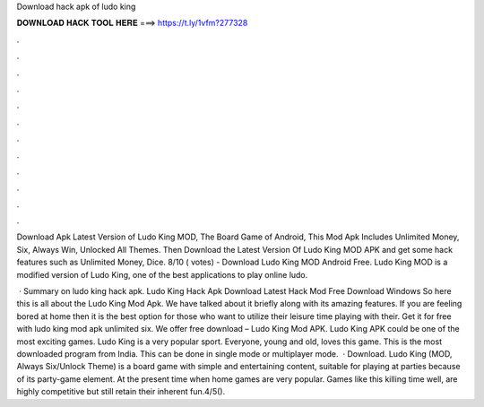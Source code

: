 Download hack apk of ludo king



𝐃𝐎𝐖𝐍𝐋𝐎𝐀𝐃 𝐇𝐀𝐂𝐊 𝐓𝐎𝐎𝐋 𝐇𝐄𝐑𝐄 ===> https://t.ly/1vfm?277328



.



.



.



.



.



.



.



.



.



.



.



.

Download Apk Latest Version of Ludo King MOD, The Board Game of Android, This Mod Apk Includes Unlimited Money, Six, Always Win, Unlocked All Themes. Then Download the Latest Version Of Ludo King MOD APK and get some hack features such as Unlimited Money, Dice. 8/10 ( votes) - Download Ludo King MOD Android Free. Ludo King MOD is a modified version of Ludo King, one of the best applications to play online ludo.

 · Summary on ludo king hack apk. Ludo King Hack Apk Download Latest Hack Mod Free Download Windows So here this is all about the Ludo King Mod Apk. We have talked about it briefly along with its amazing features. If you are feeling bored at home then it is the best option for those who want to utilize their leisure time playing with their. Get it for free with ludo king mod apk unlimited six. We offer free download – Ludo King Mod APK. Ludo King APK could be one of the most exciting games. Ludo King is a very popular sport. Everyone, young and old, loves this game. This is the most downloaded program from India. This can be done in single mode or multiplayer mode.  · Download. Ludo King (MOD, Always Six/Unlock Theme) is a board game with simple and entertaining content, suitable for playing at parties because of its party-game element. At the present time when home games are very popular. Games like this killing time well, are highly competitive but still retain their inherent fun.4/5().
